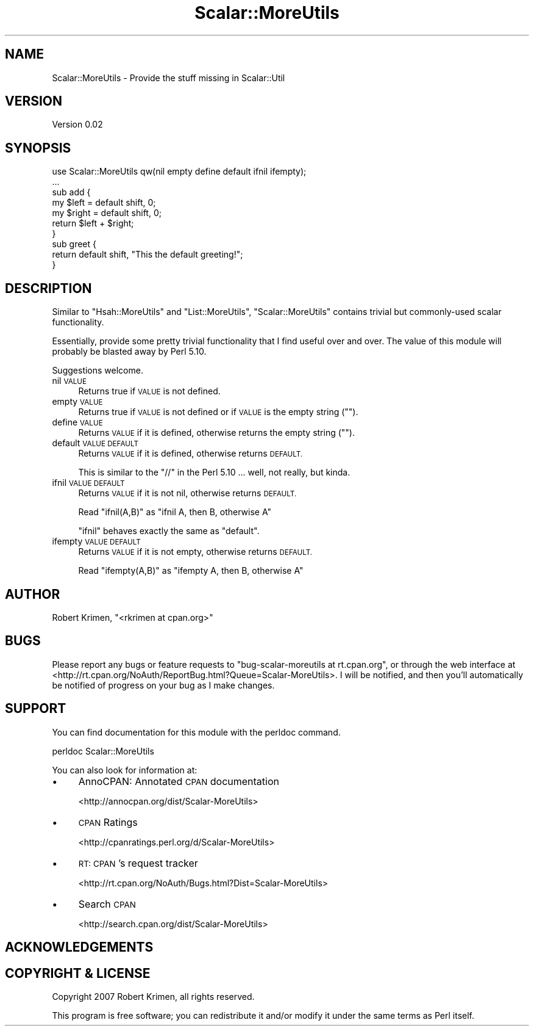 .\" Automatically generated by Pod::Man 4.14 (Pod::Simple 3.40)
.\"
.\" Standard preamble:
.\" ========================================================================
.de Sp \" Vertical space (when we can't use .PP)
.if t .sp .5v
.if n .sp
..
.de Vb \" Begin verbatim text
.ft CW
.nf
.ne \\$1
..
.de Ve \" End verbatim text
.ft R
.fi
..
.\" Set up some character translations and predefined strings.  \*(-- will
.\" give an unbreakable dash, \*(PI will give pi, \*(L" will give a left
.\" double quote, and \*(R" will give a right double quote.  \*(C+ will
.\" give a nicer C++.  Capital omega is used to do unbreakable dashes and
.\" therefore won't be available.  \*(C` and \*(C' expand to `' in nroff,
.\" nothing in troff, for use with C<>.
.tr \(*W-
.ds C+ C\v'-.1v'\h'-1p'\s-2+\h'-1p'+\s0\v'.1v'\h'-1p'
.ie n \{\
.    ds -- \(*W-
.    ds PI pi
.    if (\n(.H=4u)&(1m=24u) .ds -- \(*W\h'-12u'\(*W\h'-12u'-\" diablo 10 pitch
.    if (\n(.H=4u)&(1m=20u) .ds -- \(*W\h'-12u'\(*W\h'-8u'-\"  diablo 12 pitch
.    ds L" ""
.    ds R" ""
.    ds C` ""
.    ds C' ""
'br\}
.el\{\
.    ds -- \|\(em\|
.    ds PI \(*p
.    ds L" ``
.    ds R" ''
.    ds C`
.    ds C'
'br\}
.\"
.\" Escape single quotes in literal strings from groff's Unicode transform.
.ie \n(.g .ds Aq \(aq
.el       .ds Aq '
.\"
.\" If the F register is >0, we'll generate index entries on stderr for
.\" titles (.TH), headers (.SH), subsections (.SS), items (.Ip), and index
.\" entries marked with X<> in POD.  Of course, you'll have to process the
.\" output yourself in some meaningful fashion.
.\"
.\" Avoid warning from groff about undefined register 'F'.
.de IX
..
.nr rF 0
.if \n(.g .if rF .nr rF 1
.if (\n(rF:(\n(.g==0)) \{\
.    if \nF \{\
.        de IX
.        tm Index:\\$1\t\\n%\t"\\$2"
..
.        if !\nF==2 \{\
.            nr % 0
.            nr F 2
.        \}
.    \}
.\}
.rr rF
.\"
.\" Accent mark definitions (@(#)ms.acc 1.5 88/02/08 SMI; from UCB 4.2).
.\" Fear.  Run.  Save yourself.  No user-serviceable parts.
.    \" fudge factors for nroff and troff
.if n \{\
.    ds #H 0
.    ds #V .8m
.    ds #F .3m
.    ds #[ \f1
.    ds #] \fP
.\}
.if t \{\
.    ds #H ((1u-(\\\\n(.fu%2u))*.13m)
.    ds #V .6m
.    ds #F 0
.    ds #[ \&
.    ds #] \&
.\}
.    \" simple accents for nroff and troff
.if n \{\
.    ds ' \&
.    ds ` \&
.    ds ^ \&
.    ds , \&
.    ds ~ ~
.    ds /
.\}
.if t \{\
.    ds ' \\k:\h'-(\\n(.wu*8/10-\*(#H)'\'\h"|\\n:u"
.    ds ` \\k:\h'-(\\n(.wu*8/10-\*(#H)'\`\h'|\\n:u'
.    ds ^ \\k:\h'-(\\n(.wu*10/11-\*(#H)'^\h'|\\n:u'
.    ds , \\k:\h'-(\\n(.wu*8/10)',\h'|\\n:u'
.    ds ~ \\k:\h'-(\\n(.wu-\*(#H-.1m)'~\h'|\\n:u'
.    ds / \\k:\h'-(\\n(.wu*8/10-\*(#H)'\z\(sl\h'|\\n:u'
.\}
.    \" troff and (daisy-wheel) nroff accents
.ds : \\k:\h'-(\\n(.wu*8/10-\*(#H+.1m+\*(#F)'\v'-\*(#V'\z.\h'.2m+\*(#F'.\h'|\\n:u'\v'\*(#V'
.ds 8 \h'\*(#H'\(*b\h'-\*(#H'
.ds o \\k:\h'-(\\n(.wu+\w'\(de'u-\*(#H)/2u'\v'-.3n'\*(#[\z\(de\v'.3n'\h'|\\n:u'\*(#]
.ds d- \h'\*(#H'\(pd\h'-\w'~'u'\v'-.25m'\f2\(hy\fP\v'.25m'\h'-\*(#H'
.ds D- D\\k:\h'-\w'D'u'\v'-.11m'\z\(hy\v'.11m'\h'|\\n:u'
.ds th \*(#[\v'.3m'\s+1I\s-1\v'-.3m'\h'-(\w'I'u*2/3)'\s-1o\s+1\*(#]
.ds Th \*(#[\s+2I\s-2\h'-\w'I'u*3/5'\v'-.3m'o\v'.3m'\*(#]
.ds ae a\h'-(\w'a'u*4/10)'e
.ds Ae A\h'-(\w'A'u*4/10)'E
.    \" corrections for vroff
.if v .ds ~ \\k:\h'-(\\n(.wu*9/10-\*(#H)'\s-2\u~\d\s+2\h'|\\n:u'
.if v .ds ^ \\k:\h'-(\\n(.wu*10/11-\*(#H)'\v'-.4m'^\v'.4m'\h'|\\n:u'
.    \" for low resolution devices (crt and lpr)
.if \n(.H>23 .if \n(.V>19 \
\{\
.    ds : e
.    ds 8 ss
.    ds o a
.    ds d- d\h'-1'\(ga
.    ds D- D\h'-1'\(hy
.    ds th \o'bp'
.    ds Th \o'LP'
.    ds ae ae
.    ds Ae AE
.\}
.rm #[ #] #H #V #F C
.\" ========================================================================
.\"
.IX Title "Scalar::MoreUtils 3"
.TH Scalar::MoreUtils 3 "2020-07-11" "perl v5.32.0" "User Contributed Perl Documentation"
.\" For nroff, turn off justification.  Always turn off hyphenation; it makes
.\" way too many mistakes in technical documents.
.if n .ad l
.nh
.SH "NAME"
Scalar::MoreUtils \- Provide the stuff missing in Scalar::Util
.SH "VERSION"
.IX Header "VERSION"
Version 0.02
.SH "SYNOPSIS"
.IX Header "SYNOPSIS"
.Vb 1
\&  use Scalar::MoreUtils qw(nil empty define default ifnil ifempty);
\&
\&  ...
\&
\&  sub add {
\&        my $left = default shift, 0;
\&        my $right = default shift, 0;
\&        return $left + $right;
\&  }
\&
\&  sub greet {
\&        return default shift, "This the default greeting!";
\&  }
.Ve
.SH "DESCRIPTION"
.IX Header "DESCRIPTION"
Similar to \f(CW\*(C`Hsah::MoreUtils\*(C'\fR and \f(CW\*(C`List::MoreUtils\*(C'\fR, \f(CW\*(C`Scalar::MoreUtils\*(C'\fR
contains trivial but commonly-used scalar functionality.
.PP
Essentially, provide some pretty trivial functionality that I find useful over
and over. The value of this module will probably be blasted away by Perl 5.10.
.PP
Suggestions welcome.
.IP "nil \s-1VALUE\s0" 4
.IX Item "nil VALUE"
Returns true if \s-1VALUE\s0 is not defined.
.IP "empty \s-1VALUE\s0" 4
.IX Item "empty VALUE"
Returns true if \s-1VALUE\s0 is not defined or if \s-1VALUE\s0 is the empty string ("").
.IP "define \s-1VALUE\s0" 4
.IX Item "define VALUE"
Returns \s-1VALUE\s0 if it is defined, otherwise returns the empty string ("").
.IP "default \s-1VALUE DEFAULT\s0" 4
.IX Item "default VALUE DEFAULT"
Returns \s-1VALUE\s0 if it is defined, otherwise returns \s-1DEFAULT.\s0
.Sp
This is similar to the \*(L"//\*(R" in the Perl 5.10 ... well, not really, but kinda.
.IP "ifnil \s-1VALUE DEFAULT\s0" 4
.IX Item "ifnil VALUE DEFAULT"
Returns \s-1VALUE\s0 if it is not nil, otherwise returns \s-1DEFAULT.\s0
.Sp
Read \*(L"ifnil(A,B)\*(R" as \*(L"ifnil A, then B, otherwise A\*(R"
.Sp
\&\f(CW\*(C`ifnil\*(C'\fR behaves exactly the same as \f(CW\*(C`default\*(C'\fR.
.IP "ifempty \s-1VALUE DEFAULT\s0" 4
.IX Item "ifempty VALUE DEFAULT"
Returns \s-1VALUE\s0 if it is not empty, otherwise returns \s-1DEFAULT.\s0
.Sp
Read \*(L"ifempty(A,B)\*(R" as \*(L"ifempty A, then B, otherwise A\*(R"
.SH "AUTHOR"
.IX Header "AUTHOR"
Robert Krimen, \f(CW\*(C`<rkrimen at cpan.org>\*(C'\fR
.SH "BUGS"
.IX Header "BUGS"
Please report any bugs or feature requests to
\&\f(CW\*(C`bug\-scalar\-moreutils at rt.cpan.org\*(C'\fR, or through the web interface at
<http://rt.cpan.org/NoAuth/ReportBug.html?Queue=Scalar\-MoreUtils>.
I will be notified, and then you'll automatically be notified of progress on
your bug as I make changes.
.SH "SUPPORT"
.IX Header "SUPPORT"
You can find documentation for this module with the perldoc command.
.PP
.Vb 1
\&    perldoc Scalar::MoreUtils
.Ve
.PP
You can also look for information at:
.IP "\(bu" 4
AnnoCPAN: Annotated \s-1CPAN\s0 documentation
.Sp
<http://annocpan.org/dist/Scalar\-MoreUtils>
.IP "\(bu" 4
\&\s-1CPAN\s0 Ratings
.Sp
<http://cpanratings.perl.org/d/Scalar\-MoreUtils>
.IP "\(bu" 4
\&\s-1RT: CPAN\s0's request tracker
.Sp
<http://rt.cpan.org/NoAuth/Bugs.html?Dist=Scalar\-MoreUtils>
.IP "\(bu" 4
Search \s-1CPAN\s0
.Sp
<http://search.cpan.org/dist/Scalar\-MoreUtils>
.SH "ACKNOWLEDGEMENTS"
.IX Header "ACKNOWLEDGEMENTS"
.SH "COPYRIGHT & LICENSE"
.IX Header "COPYRIGHT & LICENSE"
Copyright 2007 Robert Krimen, all rights reserved.
.PP
This program is free software; you can redistribute it and/or modify it
under the same terms as Perl itself.

